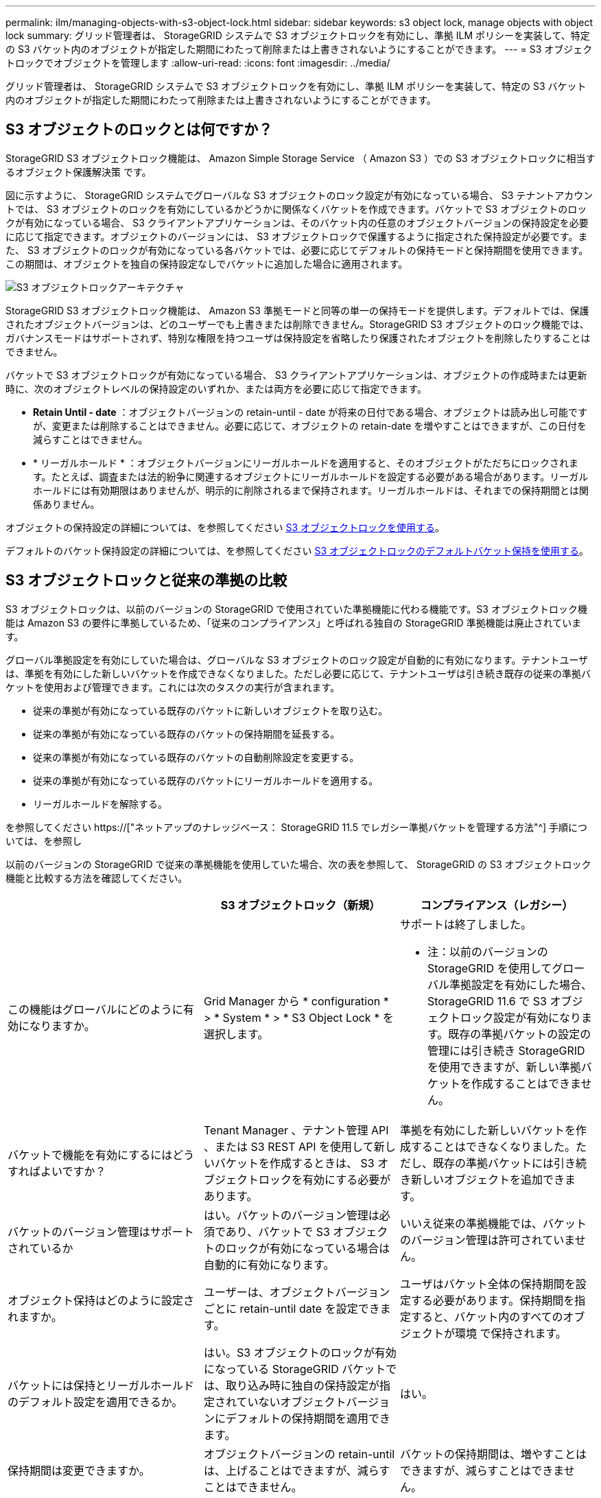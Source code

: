 ---
permalink: ilm/managing-objects-with-s3-object-lock.html 
sidebar: sidebar 
keywords: s3 object lock, manage objects with object lock 
summary: グリッド管理者は、 StorageGRID システムで S3 オブジェクトロックを有効にし、準拠 ILM ポリシーを実装して、特定の S3 バケット内のオブジェクトが指定した期間にわたって削除または上書きされないようにすることができます。 
---
= S3 オブジェクトロックでオブジェクトを管理します
:allow-uri-read: 
:icons: font
:imagesdir: ../media/


[role="lead"]
グリッド管理者は、 StorageGRID システムで S3 オブジェクトロックを有効にし、準拠 ILM ポリシーを実装して、特定の S3 バケット内のオブジェクトが指定した期間にわたって削除または上書きされないようにすることができます。



== S3 オブジェクトのロックとは何ですか？

StorageGRID S3 オブジェクトロック機能は、 Amazon Simple Storage Service （ Amazon S3 ）での S3 オブジェクトロックに相当するオブジェクト保護解決策 です。

図に示すように、 StorageGRID システムでグローバルな S3 オブジェクトのロック設定が有効になっている場合、 S3 テナントアカウントでは、 S3 オブジェクトのロックを有効にしているかどうかに関係なくバケットを作成できます。バケットで S3 オブジェクトのロックが有効になっている場合、 S3 クライアントアプリケーションは、そのバケット内の任意のオブジェクトバージョンの保持設定を必要に応じて指定できます。オブジェクトのバージョンには、 S3 オブジェクトロックで保護するように指定された保持設定が必要です。また、 S3 オブジェクトのロックが有効になっている各バケットでは、必要に応じてデフォルトの保持モードと保持期間を使用できます。この期間は、オブジェクトを独自の保持設定なしでバケットに追加した場合に適用されます。

image::../media/s3_object_lock_architecture.png[S3 オブジェクトロックアーキテクチャ]

StorageGRID S3 オブジェクトロック機能は、 Amazon S3 準拠モードと同等の単一の保持モードを提供します。デフォルトでは、保護されたオブジェクトバージョンは、どのユーザーでも上書きまたは削除できません。StorageGRID S3 オブジェクトのロック機能では、ガバナンスモードはサポートされず、特別な権限を持つユーザは保持設定を省略したり保護されたオブジェクトを削除したりすることはできません。

バケットで S3 オブジェクトロックが有効になっている場合、 S3 クライアントアプリケーションは、オブジェクトの作成時または更新時に、次のオブジェクトレベルの保持設定のいずれか、または両方を必要に応じて指定できます。

* *Retain Until - date* ：オブジェクトバージョンの retain-until - date が将来の日付である場合、オブジェクトは読み出し可能ですが、変更または削除することはできません。必要に応じて、オブジェクトの retain-date を増やすことはできますが、この日付を減らすことはできません。
* * リーガルホールド * ：オブジェクトバージョンにリーガルホールドを適用すると、そのオブジェクトがただちにロックされます。たとえば、調査または法的紛争に関連するオブジェクトにリーガルホールドを設定する必要がある場合があります。リーガルホールドには有効期限はありませんが、明示的に削除されるまで保持されます。リーガルホールドは、それまでの保持期間とは関係ありません。


オブジェクトの保持設定の詳細については、を参照してください xref:../s3/using-s3-object-lock.adoc[S3 オブジェクトロックを使用する]。

デフォルトのバケット保持設定の詳細については、を参照してください xref:../s3/use-s3-object-lock-default-bucket-retention.adoc[S3 オブジェクトロックのデフォルトバケット保持を使用する]。



== S3 オブジェクトロックと従来の準拠の比較

S3 オブジェクトロックは、以前のバージョンの StorageGRID で使用されていた準拠機能に代わる機能です。S3 オブジェクトロック機能は Amazon S3 の要件に準拠しているため、「従来のコンプライアンス」と呼ばれる独自の StorageGRID 準拠機能は廃止されています。

グローバル準拠設定を有効にしていた場合は、グローバルな S3 オブジェクトのロック設定が自動的に有効になります。テナントユーザは、準拠を有効にした新しいバケットを作成できなくなりました。ただし必要に応じて、テナントユーザは引き続き既存の従来の準拠バケットを使用および管理できます。これには次のタスクの実行が含まれます。

* 従来の準拠が有効になっている既存のバケットに新しいオブジェクトを取り込む。
* 従来の準拠が有効になっている既存のバケットの保持期間を延長する。
* 従来の準拠が有効になっている既存のバケットの自動削除設定を変更する。
* 従来の準拠が有効になっている既存のバケットにリーガルホールドを適用する。
* リーガルホールドを解除する。


を参照してください https://["ネットアップのナレッジベース： StorageGRID 11.5 でレガシー準拠バケットを管理する方法"^] 手順については、を参照し

以前のバージョンの StorageGRID で従来の準拠機能を使用していた場合、次の表を参照して、 StorageGRID の S3 オブジェクトロック機能と比較する方法を確認してください。

[cols="1a,1a,1a"]
|===
|  | S3 オブジェクトロック（新規） | コンプライアンス（レガシー） 


 a| 
この機能はグローバルにどのように有効になりますか。
 a| 
Grid Manager から * configuration * > * System * > * S3 Object Lock * を選択します。
 a| 
サポートは終了しました。

* 注：以前のバージョンの StorageGRID を使用してグローバル準拠設定を有効にした場合、 StorageGRID 11.6 で S3 オブジェクトロック設定が有効になります。既存の準拠バケットの設定の管理には引き続き StorageGRID を使用できますが、新しい準拠バケットを作成することはできません。



 a| 
バケットで機能を有効にするにはどうすればよいですか？
 a| 
Tenant Manager 、テナント管理 API 、または S3 REST API を使用して新しいバケットを作成するときは、 S3 オブジェクトロックを有効にする必要があります。
 a| 
準拠を有効にした新しいバケットを作成することはできなくなりました。ただし、既存の準拠バケットには引き続き新しいオブジェクトを追加できます。



 a| 
バケットのバージョン管理はサポートされているか
 a| 
はい。バケットのバージョン管理は必須であり、バケットで S3 オブジェクトのロックが有効になっている場合は自動的に有効になります。
 a| 
いいえ従来の準拠機能では、バケットのバージョン管理は許可されていません。



 a| 
オブジェクト保持はどのように設定されますか。
 a| 
ユーザーは、オブジェクトバージョンごとに retain-until date を設定できます。
 a| 
ユーザはバケット全体の保持期間を設定する必要があります。保持期間を指定すると、バケット内のすべてのオブジェクトが環境 で保持されます。



 a| 
バケットには保持とリーガルホールドのデフォルト設定を適用できるか。
 a| 
はい。S3 オブジェクトのロックが有効になっている StorageGRID バケットでは、取り込み時に独自の保持設定が指定されていないオブジェクトバージョンにデフォルトの保持期間を適用できます。
 a| 
はい。



 a| 
保持期間は変更できますか。
 a| 
オブジェクトバージョンの retain-until は、上げることはできますが、減らすことはできません。
 a| 
バケットの保持期間は、増やすことはできますが、減らすことはできません。



 a| 
リーガルホールドはどこで制御されますか？
 a| 
バケット内のオブジェクトバージョンにリーガルホールドを適用したり、リーガルホールドを解除したりできます。
 a| 
リーガルホールドはバケットに適用され、バケット内のすべてのオブジェクトに適用されます。



 a| 
オブジェクトを削除できるのはいつですか。
 a| 
オブジェクトがリーガルホールドの対象でない場合は、 retain-until 日に達したあとでオブジェクトバージョンを削除できます。
 a| 
バケットがリーガルホールドの対象でない場合は、保持期間が過ぎたあとにオブジェクトを削除できます。オブジェクトは自動または手動で削除できます。



 a| 
バケットライフサイクル設定はサポートされていますか。
 a| 
はい。
 a| 
いいえ

|===